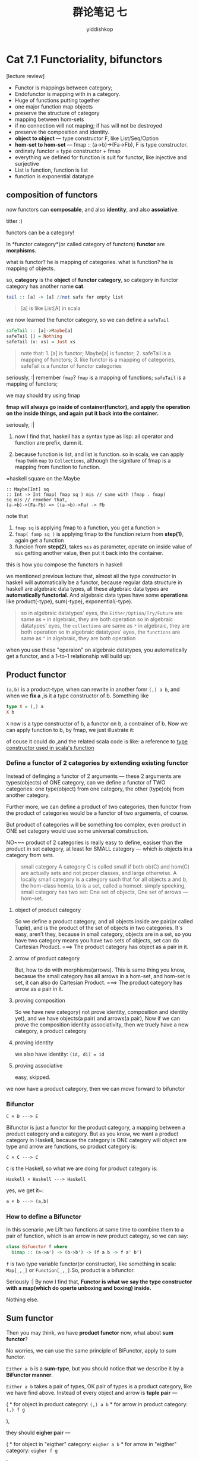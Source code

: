 # -*- org-export-babel-evaluate: nil -*-
#+PROPERTY: header-args :eval never-export
#+PROPERTY: header-args:python :session cat 1.1
#+PROPERTY: header-args:ipython :session cat 1.1
#+HTML_HEAD: <link rel="stylesheet" type="text/css" href="/home/yiddi/git_repos/YIDDI_org_export_theme/theme/org-nav-theme_cache.css" >
#+HTML_HEAD: <script src="/home/yiddi/git_repos/YIDDI_org_export_theme/theme/org-nav-theme.js"></script>
#+HTML_HEAD: <script type="text/javascript">
#+HTML_HEAD: <script src="https://cdn.mathjax.org/mathjax/latest/MathJax.js?config=TeX-AMS-MML_HTMLorMML"></script>
#+OPTIONS: html-link-use-abs-url:nil html-postamble:nil html-preamble:t
#+OPTIONS: H:3 num:nil ^:nil _:nil tags:not-in-toc
#+TITLE: 群论笔记 七
#+AUTHOR: yiddishkop
#+EMAIL: [[mailto:yiddishkop@163.com][yiddi's email]]
#+TAGS: {PKGIMPT(i) DATAVIEW(v) DATAPREP(p) GRAPHBUILD(b) GRAPHCOMPT(c)} LINAGAPI(a) PROBAPI(b) MATHFORM(f) MLALGO(m)

* Cat 7.1 Functoriality, bifunctors
  :PROPERTIES:
  :CUSTOM_ID: cat-7.1-functoriality-bifunctors
  :END:

[lecture review]
- Functor is mappings between category;
- Endofunctor is mapping with in a category.
- Huge of functions putting together
- one major function map objects
- preserve the structure of category
- mapping between hom-sets
- if no connection will not maping; if has will not be destroyed
- preserve the composition and identity.
- *object to object* --- type constructor F, like List/Seq/Option
- *hom-set to hom-set* --- fmap :: (a->b)->(Fa->Fb), F is type constructor.
- ordinaty functor = type constructor + fmap
- everything we defined for function is suit for functor, like injective and surjective
- List is function, function is list
- function is exponential datatype

** composition of functors

#+CAPTION: composition of functors

now functors can *composable*, and also *identity*, and also
*assoiative*.

titter :)

functors can be a category!

In *functor category*(or called category of functors) *functor* are
*morphisms*.

what is functor? he is mapping of categories. what is function? he is
mapping of objects.

so, *category* is the *object* of *functor category*, so category in
functor category has another name *cat*.

#+BEGIN_SRC haskell
    tail :: [a] -> [a] //not safe for empty list
#+END_SRC

#+BEGIN_QUOTE
  [a] is like List[A] in scala
#+END_QUOTE

we now learned the functor category, so we can define a =safeTail=

#+BEGIN_SRC haskell
    safeTail :: [a]->Maybe[a]
    safeTail [] = Nothing
    safeTail (x: xs) = Just xs
#+END_SRC

#+BEGIN_QUOTE
  note that: 1. [a] is functor; Maybe[a] is functor; 2. safeTail is a
  mapping of functors; 3. like functor is a mapping of categories,
  safeTail is a functor of functor categories
#+END_QUOTE

seriously, :| remember =fmap=? =fmap= is a mapping of functions; =safeTail= is a
mapping of functors;

we may should try using fmap

*fmap will always go inside of container(functor), and apply the operation on
the inside things, and again put it back into the container.*

seriously, :|

1. now I find that, haskell has a syntax type as lisp: all operator and function
   are prefix, damn it.

2. because function is list, and list is function. so in scala, we can apply
   =fmap= twin =map= to =Collections=, although the signiture of fmap is a
   mapping from function to function.

=haskell square on the Maybe
#+BEGIN_EXAMPLE
:: Maybe[Int] sq
:: Int -> Int fmap( fmap sq ) mis // same with (fmap . fmap)
sq mis // remeber that,
(a->b)->(Fa-Fb) => ((a->b)->Fa) -> Fb
#+END_EXAMPLE

note that

1. =fmap sq= is applying fmap to a function, you get a function >
2. =fmap( famp sq )= is applying fmap to the function return from *step(1)*,
   again get a function
3. funcion from *step(2)*, takes =mis= as parameter, operate on inside value of
   =mis= getting another value, then put it back into the container.

this is how you compose the functors in haskell

we mentioned previous lecture that, almost all the type constructor in
haskell will automatically be a functor, because regular data structure
in haskell are algebraic data types, all these algebraic data types are
*automatically functorial*. And algebraic data types have some
*operations* like product(-type), sum(-type), exponential(-type).

#+BEGIN_QUOTE
  so in algebraic datatypes' eyes, the =Either/Option/Try/Future= are
  same as =+= in algebraic, they are both operation so in algebraic
  datatypes' eyes, the =collections= are same as =*= in algebraic, they
  are both operation so in algebraic datatypes' eyes, the =functions=
  are same as =^= in algebraic, they are both operation
#+END_QUOTE

when you use these "operaion" on algebraic datatypes, you automatically
get a functor, and a 1-to-1 relationship will build up:

** Product functor
   :PROPERTIES:
   :CUSTOM_ID: product-functor
   :END:

=(a,b)= is a product-type, when can rewrite in another fomr =(,) a b=,
and when we *fix a* ,is it a type constructor of b. Something like

#+BEGIN_SRC haskell
    type X = (,) a
    X b
#+END_SRC

=X= now is a type constructor of b, a functor on b, a contrainer of b.
Now we can apply function to b, by fmap, we just illustrate it:

#+CAPTION: type constructor only on 2nd type variable

of couse it could do ,and the related scala code is like: a reference to [[https://typelevel.org/blog/2016/08/21/hkts-moving-forward.html][type
constructor used in scala's function]]

*** Define a functor of 2 categories by extending existing functor
    :PROPERTIES:
    :CUSTOM_ID: define-a-functor-of-2-categories-by-extending-existing-functor
    :END:

Instead of definging a functor of 2 arguments --- these 2 arguments are
types(objects) of ONE category, can we define a functor of TWO
categories: one type(object) from one category, the other (type)obj from
another category.

Further more, we can define a product of two categories, then functor
from the product of categories would be a functor of two arguments, of
course.

But product of categories will be something too complex, even product in
ONE set category would use some universal construction.

NO~~~ product of 2 categories is really easy to define, easiser than the
product in set category, at least for SMALL category --- which is
objects in a category from sets.

#+BEGIN_QUOTE
  small category A category C is called small if both ob(C) and hom(C)
  are actually sets and not proper classes, and large otherwise. A
  locally small category is a category such that for all objects a and
  b, the hom-class hom(a, b) is a set, called a homset. simply speeking,
  small category has two set: One set of objects, One set of arrows ---
  hom-set.
#+END_QUOTE

1. object of product category

   So we define a product category, and all objects inside are pair(or
   called Tuple), and is the product of the set of objects in two
   categories. It's easy, aren't they, because in small category,
   objects are in a set, so you have two category means you have two
   sets of objects, set can do Cartesian Product. ===> The product
   category has object as a pair in it.

2. arrow of product category

   But, how to do with morphisms(arrows). This is same thing you know,
   becasue the small category has all arrows in a hom-set, and hom-set
   is set, it can also do Cartesian Product. ===> The product category
   has arrow as a pair in it.

3. proving composition

   So we have new category( not prove identity, composition and identity
   yet), and we have objects(a pair) and arrows(a pair), Now if we can
   prove the composition identity associativity, then we truely have a
   new category, a product category

4. proving identity

   we also have identity: =(id, di) = id=

5. proving associative

   easy, skipped.

we now have a product category, then we can move forward to bifunctor

*** Bifunctor
    :PROPERTIES:
    :CUSTOM_ID: bifunctor
    :END:

#+BEGIN_EXAMPLE
    C × D ---> E
#+END_EXAMPLE

Bifunctor is just a functor for the product category, a mapping between
a product category and a category. But as you know, we want a product
category in Haskell, because the category is ONE category will object
are type and arrow are functions, so product category is:

#+BEGIN_EXAMPLE
    C × C ---> C
#+END_EXAMPLE

=C= is the Haskell, so what we are doing for product category is:

#+BEGIN_EXAMPLE
    Haskell × Haskell ---> Haskell 
#+END_EXAMPLE

yes, we get it~:

#+BEGIN_SRC haskell
    a × b ---> (a,b)
#+END_SRC

*** How to define a Bifunctor
    :PROPERTIES:
    :CUSTOM_ID: how-to-define-a-bifunctor
    :END:

In this scenario ,we Lift two functions at same time to combine them to
a pair of function, which is an arrow in new product categoy, so we can
say:

#+BEGIN_SRC haskell
    class Bifunctor f where
      bimap :: (a->a') -> (b->b') -> (f a b -> f a' b')
#+END_SRC

=f= is two type variable functor(or constructor), like something in
scala: =Map[_,_]= or =Function[_,_]=.So, product is a bifunctor.

#+CAPTION: Functor vs. BiFunctor

Seriously :| By now I find that, *Functor is what we say the type
constructor with a map(which do operte unboxing and boxing) inside.*

Nothing else.

** Sum functor
   :PROPERTIES:
   :CUSTOM_ID: sum-functor
   :END:

Then you may think, we have *product functor* now, what about *sum
functor*?

No worries, we can use the same principle of BiFunctor, apply to sum
functor.

=Either a b= is a *sum-type*, but you should notice that we describe it
by a *BiFunctor manner*.

=Either a b= takes a pair of types, OK pair of types is a product
category, like we have find above. Instead of every object and arrow is
*tuple pair* ---

( * for object in product category: =(,) a b= * for arrow in product
category: =(,) f g=

),

they should *eigher pair* ---

( * for object in "eigther" category: =eigher a b= * for arrow in
"eigther" category: =eigher f g=

),

in this sum-type scenario.

the ONLY difference is =fmap=, you must use a case clause to match one
type or the other one.

** summary for =C × C -> C=
   :PROPERTIES:
   :CUSTOM_ID: summary-for-c-c---c
   :END:

here we have two kinds of functor: product-functor and sum-functor, they
can be both decribed by =C×C->C= --- BiFunctor form.

Actually in any category, if you have products defined for all pair of
objects, like two: product-functor and sum-functor above, we have
another name for that category: *Cartesian Category*

#+BEGIN_QUOTE
  C × C -> C , BiFunctor , Cartesian Category.
#+END_QUOTE

And the same is true about the *coproduct*, *coproduct is also a
BiFunctor*, long ago from now we defined coproduct just by the objects,
but now we should define the coproduct also for morphism(arrow), just
like what we do for product-functor above.

So, what we want to prove, I want to show that this is bifunctor I have
to show that I can lift this pair =(f,g)= to something that there is a
unique morphism between =a × b= and =a' × b'=. But how can I do this, if
we compose f and p, compose q and g, we will find something familiar.

yes, =a × b= become one candidate of =a' × b'= with two projections =a'=
and =b'=. So, there must be a unique morphism between the =a × b= and
=a' × b'=, we call this morphism =f × g= and this is "but now we should
define the *coproduct also for morphism(arrow)*" --- the coproduct
lifting.

#+CAPTION: prove coproduct is a bifunctor

** Monoidal Category 1
   :PROPERTIES:
   :CUSTOM_ID: monoidal-category-1
   :END:

That is *categorical product*, not just only a *pair*, that's a
cartesian category, it's a bifunctor, and if we have a coproduct in a
category, we will have some co-Cartesian category. Then the coproduct is
a bifunctor as well. So we have a category that has a bifunctor more
general that just product or coproduct, maybe there are other
bifunctors. So this kind of category have a bifunctor are called
*monoidal category* , * *bifunctor* is like a *binary operater*. * for
*unit* we will prove that next lecture.

titter :) , monoid again, you know, unit and associative

** Some concept shoud say again:
   :PROPERTIES:
   :CUSTOM_ID: some-concept-shoud-say-again
   :END:

- Product category is =C * D -> E=
- but Product category in Haskell is just =C * C -> C=, --- Haskell is
  ONE Category
- So this is the same(?) thing with two arguments type constructor
- Cartesian Category is another name of Product category
- Monoidal category is that we have a bifunctor(simply speeking, two
  arguments type constructor) like Map[/,/] on this Cartesian category.
- bifunctor of Monidal category is that binary operator of Monoid

* Cat 7.2 Monoidal Categories,Functoriality of ADTs, Profunctors

** Monoidal category 2

we'll not introduce all things about monoidal category, it's too
abstract.

In the monoidal category we would like to define things like what does
it mean to multiply two objects.

product category is something like a way of multiplying objects, you
have object a and object b, you multiply them and get the product.Now we
have one part of a monoid --- binary operation --- bifuncotr.

- monoid is for set category

  - binary operation is for elements of object set, or elements of
    hom-set.
  - for production, *unit* is singleton set =()=, terminal object up to
    isomorphism.

- monoidal category is product category wih operater bifunctor.

  - you can prove *unit* from graphic below.
  - you also can find *bifunctor*.

#+CAPTION: Unit of monoidal category

it means like something =F[A,Unit] = F[A]= in scala.

I can do the same thing for coproduct, *unit would be the initial
object*

What's the good name for this product that could be a coproduct or could
be a bifunctor, it's called *tensor product*, So monoidal category has a
*tensor product*. tesor product has a unit.

#+CAPTION: tensor product and unit

*** go back to haskell
    :PROPERTIES:
    :CUSTOM_ID: go-back-to-haskell
    :END:

Haskell is really a monoidal category, because we had product something
in product and co-product. I start all this discussion because I said
that ADT are functorial. So far we see that the *product* is functorial
and coproduct is functorial, product type and sum type are functorial.

stop noting at 12:13

1. constant type diff from type constructor ,deos not depend on type,
   but they depend on values ok?
2. constant functor is mapping any type to a black hole.

#+CAPTION: mapping to black hole

#+BEGIN_SRC haskell
    data Const c a = Const c

    instance Functor(Const c)// const c is partially appplied to const c a, its a type constructor for a, a functor like 'f' before.
      -- fmap:: (a->b)-> Const c a -> Const c b
    ???  fmap f (Const c) = Const c

    data Identity a = Identity a
      fmap f (identity a) = Identity (f a)
#+END_SRC

for a container, Const c is very special, it is alwasy empty.

now we have functor, and identity, we can do composing.

if a type is ADT, it's must be a functor

#+BEGIN_SRC haskell
    data Maybe a = Nothing | Just a
    Either () (Identity a)
    // () can be Cons () a
#+END_SRC

every ADT can transform to a functor using this metohd.

#+BEGIN_SRC haskell
    {-# LANGUAGE DeriveFunctor #-}
    data Maybe = ......
         deriving Functor
#+END_SRC

there is only one fmap(a theory can prove that, not refer deep here)

=(->) a b = a -> b=

#+BEGIN_SRC haskell
    newtype Reader c a = Reader ( c-> a)
    fmap = (*) // remember that?
    Op c a = Op (a->c)
    fmap::(a->b) -> Op c a -> Op c b
                     //a->c   //b->c
#+END_SRC

Is this a bifunctor above?

- a -> b
- a -> c
- b -> c // we can not get this function ???

If we have 'b->a' that's good, so a->b is bad, can we reverse?

C\^Op -> D a -> b a <-C- b

in haskell, it's a opposite haskell category to haskell This kind of
functor has a name called *Contravariant* functor.

class Contravariant f where contrmap:: (b->a) -> (fa -> fb)

Contra functor is not a container, more like a Contra-conatiner

when refer to a *bifunctor*:

(->) a b C\^op X C -> C // you take a pair morphism, but 1st is flip to
another side

This is called *Profunctor*,

class Profunctor p where dimap :: (a' -> a) -> (b -> b') -> p a b -> p
a' b' f g (a->b) (a' -> b') h // by f,g,h ,how to get a'->b' g * h * f

#+CAPTION: Profunctor

lmap ? rmap ?
